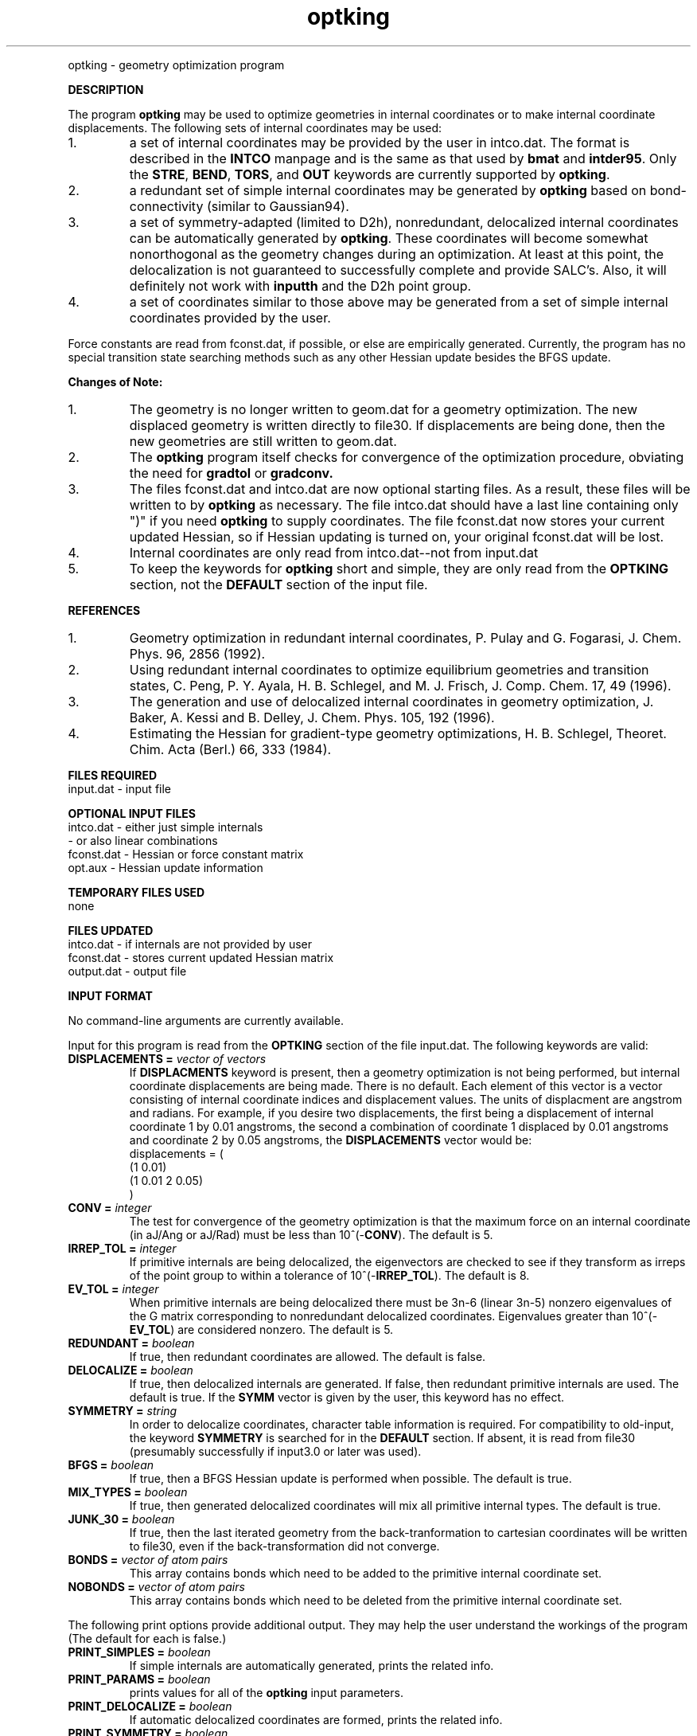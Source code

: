 .TH optking 1 " 8 Jul, 1999" "" ""
.  \"
.  \" Notice of Document Modification
.  \"
.  \"   man page created by Rollin King, 8 Jul 99
.  \"
.  \"
.LP NAME
optking \- geometry optimization program

.LP 
\fBDESCRIPTION\fP
.LP
The program
.B optking
may be used to optimize geometries in internal coordinates
or to make internal coordinate displacements.  The following
sets of internal coordinates may be used:
.IP "1."
a set of internal coordinates may be provided by the user in
intco.dat.  The format is described in the \fBINTCO\fP
manpage and is the same as that used by \fBbmat\fP and \fBintder95\fP.
Only the \fBSTRE\fP, \fBBEND\fP, \fBTORS\fP, and \fBOUT\fP keywords
are currently supported by \fBoptking\fP.
.IP "2."
a redundant set of simple internal coordinates may be generated
by \fBoptking\fP
based on bond-connectivity (similar to Gaussian94).
.IP "3."
a set of symmetry-adapted (limited to D2h), nonredundant, delocalized internal
coordinates can be automatically generated by \fBoptking\fP.
These coordinates will become somewhat nonorthogonal as the geometry
changes during an optimization.  At least at this point, the
delocalization is not guaranteed to successfully complete and
provide SALC's.  Also, it will definitely not work with \fBinputth\fP
and the D2h point group.
.IP "4."
a set of coordinates similar to those above may be generated from
a set of simple internal coordinates provided by the user.

.LP
Force constants are read from fconst.dat, if possible,
or else are empirically generated.  Currently, the program
has no special transition state searching methods such
as any other Hessian update besides the BFGS update.

.LP
\fBChanges of Note:\fP
.IP "1."
The geometry is no longer written to geom.dat for a geometry
optimization.  The new displaced geometry is written directly
to file30.  If displacements are being done, then the new
geometries are still written to geom.dat.
.IP "2."
The
.B optking
program itself checks for convergence of the optimization procedure,
obviating the need for
.B gradtol 
or
.B gradconv.
.IP "3."
The files fconst.dat and intco.dat are now optional starting
files.  As a result, these files will be written to by \fBoptking\fP
as necessary.  The file intco.dat should have a last line containing
only ")" if you need \fBoptking\fP to supply coordinates.  The
file fconst.dat now stores your current
updated Hessian, so if Hessian updating is turned on, your
original fconst.dat will be lost. 
.IP "4."
Internal coordinates are only read from intco.dat--not from
input.dat
.IP "5."
To keep the keywords for
.B optking
short and simple, they are only read from the \fBOPTKING\fP section,
not the \fBDEFAULT\fP section of the input file.


.LP
\fBREFERENCES\fP
.IP "1."
Geometry optimization in redundant internal coordinates,
P. Pulay and G. Fogarasi, J. Chem. Phys. 96, 2856 (1992).
.IP "2."
Using redundant internal coordinates to optimize equilibrium
geometries and transition states, C. Peng, P. Y. Ayala, H. B. Schlegel,
and M. J. Frisch, J. Comp. Chem. 17, 49 (1996).
.IP "3."
The generation and use of delocalized internal coordinates
in geometry optimization, J. Baker, A. Kessi and B. Delley,
J. Chem. Phys. 105, 192 (1996).
.IP "4."
Estimating the Hessian for gradient-type geometry optimizations,
H. B. Schlegel, Theoret. Chim. Acta (Berl.) 66, 333 (1984).

.LP
\fBFILES REQUIRED\fP
.nf
    input.dat     \- input file
.fi

.LP
\fBOPTIONAL INPUT FILES\fP
.nf
    intco.dat     \- either just simple internals
                  \- or also linear combinations
    fconst.dat    \- Hessian or force constant matrix
    opt.aux       \- Hessian update information
.fi

.LP
\fBTEMPORARY FILES USED\fP
.nf
    none
.fi

.LP
\fBFILES UPDATED\fP
.nf
    intco.dat     \- if internals are not provided by user
    fconst.dat    \- stores current updated Hessian matrix
    output.dat    \- output file
.fi

.LP
\fBINPUT FORMAT\fP
.LP
No command-line arguments are currently available.

Input for this program is read from the \fBOPTKING\fP section of
the file input.dat.  The following keywords are valid:

.IP "\fBDISPLACEMENTS =\fP \fIvector of vectors\fP"
If
.B DISPLACMENTS
keyword is present, then a geometry optimization is not being performed,
but internal coordinate displacements are being made.  There is no default.
Each element of this vector is a vector consisting of internal coordinate
indices and displacement values.
The units of displacment are angstrom and radians.
For example, if you desire two
displacements, the first being a displacement of internal coordinate 1
by 0.01 angstroms, the second a combination of coordinate 1 displaced
by 0.01 angstroms and coordinate 2 by 0.05 angstroms, the \fBDISPLACEMENTS\fP
vector would be:
.DS
   displacements = (
     (1 0.01)
     (1 0.01 2 0.05)
   )
.DE

.IP "\fBCONV =\fP \fIinteger\fP"
The test for convergence of the geometry optimization is that the
maximum force on an internal coordinate (in aJ/Ang or aJ/Rad)
must be less than 10^(-\fBCONV\fP).  The default is 5.

.IP "\fBIRREP_TOL =\fP \fIinteger\fP"
If primitive internals are being delocalized, the eigenvectors
are checked to see if they transform as irreps of the point
group to within a tolerance of 10^(-\fBIRREP_TOL\fP).  The default is 8. 

.IP "\fBEV_TOL =\fP \fIinteger\fP"
When primitive internals are being delocalized there must be 3n-6
(linear 3n-5) nonzero eigenvalues of the G matrix corresponding to
nonredundant delocalized coordinates.  Eigenvalues greater than
10^(-\fBEV_TOL\fP) are considered nonzero.  The default is 5.

.IP "\fBREDUNDANT =\fP \fIboolean\fP"
If true, then redundant coordinates are allowed.  The default is false.

.IP "\fBDELOCALIZE =\fP \fIboolean\fP"
If true, then delocalized internals are generated.
If false, then redundant primitive internals are used.
The default is true.  If the \fBSYMM\fP vector is given
by the user, this keyword has no effect.

.IP "\fBSYMMETRY =\fP \fIstring\fP"
In order to delocalize coordinates, character table information is
required.  For compatibility to old-input, the keyword \fBSYMMETRY\fP
is searched for in the \fBDEFAULT\fP section.  If absent, it is read
from file30 (presumably successfully if input3.0 or later was used).

.IP "\fBBFGS =\fP \fIboolean\fP"
If true, then a BFGS Hessian update is performed when possible.
The default is true.

.IP "\fBMIX_TYPES =\fP \fIboolean\fP"
If true, then generated delocalized coordinates will mix all primitive
internal types.  The default is true.

.IP "\fBJUNK_30 =\fP \fIboolean\fP"
If true, then the last iterated geometry from the back-tranformation to
cartesian coordinates will be written to file30, even if the back-transformation
did not converge.

.IP "\fBBONDS =\fP \fIvector of atom pairs\fP"
This array contains bonds which need to be added to the primitive
internal coordinate set.

.IP "\fBNOBONDS =\fP \fIvector of atom pairs\fP"
This array contains bonds which need to be deleted from the primitive
internal coordinate set.  

.LP
The following print options provide additional
output.  They may help the user understand the workings
of the program (The default for each is false.)

.IP "\fBPRINT_SIMPLES =\fP \fIboolean\fP"
If simple internals are automatically generated, prints the related info.
.IP "\fBPRINT_PARAMS =\fP \fIboolean\fP"
prints values for all of the \fBoptking\fP input parameters.
.IP "\fBPRINT_DELOCALIZE =\fP \fIboolean\fP"
If automatic delocalized coordinates are formed, prints the related info.
.IP "\fBPRINT_SYMMETRY =\fP \fIboolean\fP"
prints an abundance of symmetry related information.

.LP
The following keywords are parameters for the back-transformation
from internal coordinates to cartesian coordinates.  These should
rarely be needed.
.IP "\fBBT_MAX_ITER =\fP \fIinteger\fP"
Maximum number of iterations.  Default is 100.
.IP "\fBBT_DQ_CONV =\fP \fIinteger\fP"
Subsequent changes in internal coordinates must be less than
10^(-\fBBT_DQ_CONV\fP).  The default is 11.
.IP "\fBBT_DX_CONV =\fP \fIinteger\fP"
Subsequent changes in cartesian coordinates must be less than
10^(-\fBBT_DX_CONV\fP).  The default is 11.
